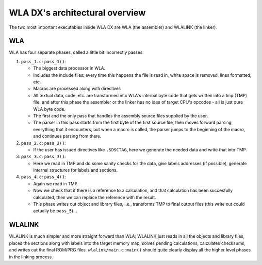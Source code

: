 WLA DX's architectural overview
===============================

The two most important executables inside WLA DX are WLA (the assembler)
and WLALINK (the linker).


WLA
---

WLA has four separate phases, called a little bit incorrectly passes:

1. ``pass_1.c``: ``pass_1()``:

   - The biggest data processor in WLA.
   - Includes the include files: every time this happens the file is read in,
     white space is removed, lines formatted, etc.
   - Macros are processed along with directives
   - All textual data, code, etc. are transformed into WLA's internal byte
     code that gets written into a tmp (TMP) file, and after this phase
     the assembler or the linker has no idea of target CPU's opcodes - all is
     just pure WLA byte code.
   - The first and the only pass that handles the assembly source files
     supplied by the user.
   - The parser in this pass starts from the first byte of the first source
     file, then moves forward parsing everything that it encounters, but
     when a macro is called, the parser jumps to the beginning of the macro,
     and continues parsing from there.

2. ``pass_2.c``: ``pass_2()``:

   - If the user has issued directives like ``.SDSCTAG``, here we generate the
     needed data and write that into TMP.
      
3. ``pass_3.c``: ``pass_3()``:

   - Here we read in TMP and do some sanity checks for the data, give labels
     addresses (if possible), generate internal structures for labels and
     sections.

4. ``pass_4.c``: ``pass_4()``:

   - Again we read in TMP.
   - Now we check that if there is a reference to a calculation, and that
     calculation has been succesfully calculated, then we can replace the
     reference with the result.
   - This phase writes out object and library files, i.e., transforms TMP
     to final output files (this write out could actually be ``pass_5``)...


WLALINK
-------

WLALINK is much simpler and more straight forward than WLA; WLALINK just
reads in all the objects and library files, places the sections along with
labels into the target memory map, solves pending calculations, calculates
checksums, and writes out the final ROM/PRG files.
``wlalink/main.c:main()`` should quite clearly display all the higher level
phases in the linking process.
